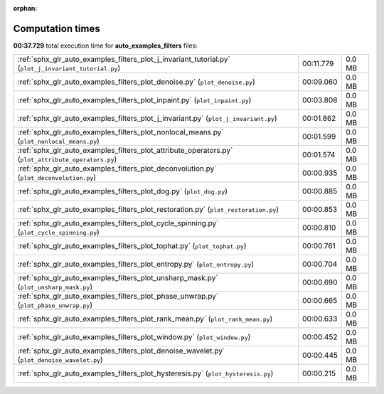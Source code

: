 
:orphan:

.. _sphx_glr_auto_examples_filters_sg_execution_times:

Computation times
=================
**00:37.729** total execution time for **auto_examples_filters** files:

+-------------------------------------------------------------------------------------------------------+-----------+--------+
| :ref:`sphx_glr_auto_examples_filters_plot_j_invariant_tutorial.py` (``plot_j_invariant_tutorial.py``) | 00:11.779 | 0.0 MB |
+-------------------------------------------------------------------------------------------------------+-----------+--------+
| :ref:`sphx_glr_auto_examples_filters_plot_denoise.py` (``plot_denoise.py``)                           | 00:09.060 | 0.0 MB |
+-------------------------------------------------------------------------------------------------------+-----------+--------+
| :ref:`sphx_glr_auto_examples_filters_plot_inpaint.py` (``plot_inpaint.py``)                           | 00:03.808 | 0.0 MB |
+-------------------------------------------------------------------------------------------------------+-----------+--------+
| :ref:`sphx_glr_auto_examples_filters_plot_j_invariant.py` (``plot_j_invariant.py``)                   | 00:01.862 | 0.0 MB |
+-------------------------------------------------------------------------------------------------------+-----------+--------+
| :ref:`sphx_glr_auto_examples_filters_plot_nonlocal_means.py` (``plot_nonlocal_means.py``)             | 00:01.599 | 0.0 MB |
+-------------------------------------------------------------------------------------------------------+-----------+--------+
| :ref:`sphx_glr_auto_examples_filters_plot_attribute_operators.py` (``plot_attribute_operators.py``)   | 00:01.574 | 0.0 MB |
+-------------------------------------------------------------------------------------------------------+-----------+--------+
| :ref:`sphx_glr_auto_examples_filters_plot_deconvolution.py` (``plot_deconvolution.py``)               | 00:00.935 | 0.0 MB |
+-------------------------------------------------------------------------------------------------------+-----------+--------+
| :ref:`sphx_glr_auto_examples_filters_plot_dog.py` (``plot_dog.py``)                                   | 00:00.885 | 0.0 MB |
+-------------------------------------------------------------------------------------------------------+-----------+--------+
| :ref:`sphx_glr_auto_examples_filters_plot_restoration.py` (``plot_restoration.py``)                   | 00:00.853 | 0.0 MB |
+-------------------------------------------------------------------------------------------------------+-----------+--------+
| :ref:`sphx_glr_auto_examples_filters_plot_cycle_spinning.py` (``plot_cycle_spinning.py``)             | 00:00.810 | 0.0 MB |
+-------------------------------------------------------------------------------------------------------+-----------+--------+
| :ref:`sphx_glr_auto_examples_filters_plot_tophat.py` (``plot_tophat.py``)                             | 00:00.761 | 0.0 MB |
+-------------------------------------------------------------------------------------------------------+-----------+--------+
| :ref:`sphx_glr_auto_examples_filters_plot_entropy.py` (``plot_entropy.py``)                           | 00:00.704 | 0.0 MB |
+-------------------------------------------------------------------------------------------------------+-----------+--------+
| :ref:`sphx_glr_auto_examples_filters_plot_unsharp_mask.py` (``plot_unsharp_mask.py``)                 | 00:00.690 | 0.0 MB |
+-------------------------------------------------------------------------------------------------------+-----------+--------+
| :ref:`sphx_glr_auto_examples_filters_plot_phase_unwrap.py` (``plot_phase_unwrap.py``)                 | 00:00.665 | 0.0 MB |
+-------------------------------------------------------------------------------------------------------+-----------+--------+
| :ref:`sphx_glr_auto_examples_filters_plot_rank_mean.py` (``plot_rank_mean.py``)                       | 00:00.633 | 0.0 MB |
+-------------------------------------------------------------------------------------------------------+-----------+--------+
| :ref:`sphx_glr_auto_examples_filters_plot_window.py` (``plot_window.py``)                             | 00:00.452 | 0.0 MB |
+-------------------------------------------------------------------------------------------------------+-----------+--------+
| :ref:`sphx_glr_auto_examples_filters_plot_denoise_wavelet.py` (``plot_denoise_wavelet.py``)           | 00:00.445 | 0.0 MB |
+-------------------------------------------------------------------------------------------------------+-----------+--------+
| :ref:`sphx_glr_auto_examples_filters_plot_hysteresis.py` (``plot_hysteresis.py``)                     | 00:00.215 | 0.0 MB |
+-------------------------------------------------------------------------------------------------------+-----------+--------+
